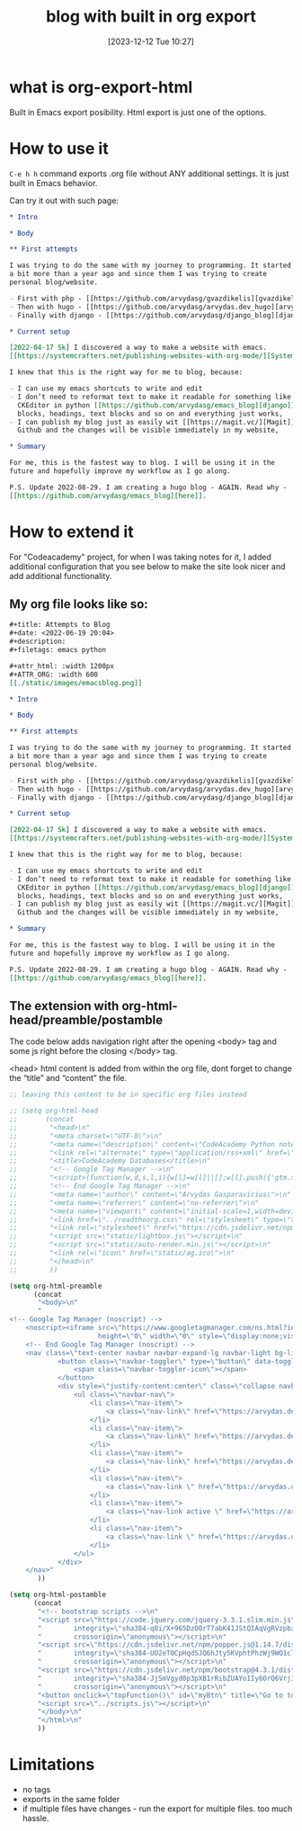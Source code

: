 #+title:      blog with built in org export
#+date:       [2023-12-12 Tue 10:27]
#+filetags:  :blog:emacs:
#+identifier: 20231212T102719
#+STARTUP:    overview

* what is org-export-html

Built in Emacs export posibility. Html export is just one of the options.

* How to use it

=C-e h h= command exports .org file without ANY additional settings. It is just
built in Emacs behavior.

Can try it out with such page:

#+begin_src org
  ,* Intro

  ,* Body

  ,** First attempts

  I was trying to do the same with my journey to programming. It started
  a bit more than a year ago and since them I was trying to create
  personal blog/website.

  - First with php - [[https://github.com/arvydasg/gvazdikelis][gvazdikelis]]
  - Then with hugo - [[https://github.com/arvydasg/arvydas.dev_hugo][arvydas.dev_hugo]]
  - Finally with django - [[https://github.com/arvydasg/django_blog][django_blog]]

  ,* Current setup

  [2022-04-17 Sk] I discovered a way to make a website with emacs.
  [[https://systemcrafters.net/publishing-websites-with-org-mode/][Systemcrafters channel]] has a lot of great material covering just that.

  I knew that this is the right way for me to blog, because:

  - I can use my emacs shortcuts to write and edit
  - I don’t need to reformat text to make it readable for something like
    CKEditor in python [[https://github.com/arvydasg/emacs_blog][django]]. I can just straight up use emacs source
    blocks, headings, text blocks and so on and everything just works,
  - I can publish my blog just as easily wit [[https://magit.vc/][Magit]], push straight to
    Github and the changes will be visible immediately in my website,

  ,* Summary

  For me, this is the fastest way to blog. I will be using it in the
  future and hopefully improve my workflow as I go along.

  P.S. Update 2022-08-29. I am creating a hugo blog - AGAIN. Read why -
  [[https://github.com/arvydasg/emacs_blog][here]].
#+end_src

* How to extend it

For "Codeacademy" project, for when I was taking notes for it, I added
additional configuration that you see below to make the site look nicer and add
additional functionality.

** My org file looks like so:

#+begin_src org
  ,#+title: Attempts to Blog
  ,#+date: <2022-06-19 20:04>
  ,#+description:
  ,#+filetags: emacs python

  ,#+attr_html: :width 1200px
  ,#+ATTR_ORG: :width 600
  [[./static/images/emacsblog.png]]

  ,* Intro

  ,* Body

  ,** First attempts

  I was trying to do the same with my journey to programming. It started
  a bit more than a year ago and since them I was trying to create
  personal blog/website.

  - First with php - [[https://github.com/arvydasg/gvazdikelis][gvazdikelis]]
  - Then with hugo - [[https://github.com/arvydasg/arvydas.dev_hugo][arvydas.dev_hugo]]
  - Finally with django - [[https://github.com/arvydasg/django_blog][django_blog]]

  ,* Current setup

  [2022-04-17 Sk] I discovered a way to make a website with emacs.
  [[https://systemcrafters.net/publishing-websites-with-org-mode/][Systemcrafters channel]] has a lot of great material covering just that.

  I knew that this is the right way for me to blog, because:

  - I can use my emacs shortcuts to write and edit
  - I don’t need to reformat text to make it readable for something like
    CKEditor in python [[https://github.com/arvydasg/emacs_blog][django]]. I can just straight up use emacs source
    blocks, headings, text blocks and so on and everything just works,
  - I can publish my blog just as easily wit [[https://magit.vc/][Magit]], push straight to
    Github and the changes will be visible immediately in my website,

  ,* Summary

  For me, this is the fastest way to blog. I will be using it in the
  future and hopefully improve my workflow as I go along.

  P.S. Update 2022-08-29. I am creating a hugo blog - AGAIN. Read why -
  [[https://github.com/arvydasg/emacs_blog][here]].

#+end_src

** The extension with org-html-head/preamble/postamble

The code below adds navigation right after the opening <body> tag and some js
right before the closing </body> tag.

<head> html content is added from within the org file, dont forget to change
the “title” and “content” the file.

#+begin_src emacs-lisp
  ;; leaving this content to be in specific org files instead

  ;; (setq org-html-head
  ;;       (concat
  ;;        "<head>\n"
  ;;        "<meta charset=\"UTF-8\">\n"
  ;;        "<meta name=\"description\" content=\"CodeAcademy Python notes\">\n"
  ;;        "<link rel=\"alternate\" type=\"application/rss+xml\" href=\"https://arvydasg.github.io/rss.xml\" title=\"RSS feed for https://arvydasg.github.io/\">\n"
  ;;        "<title>CodeAcademy Databases</title>\n"
  ;;        "<!-- Google Tag Manager -->\n"
  ;;        "<script>(function(w,d,s,l,i){w[l]=w[l]||[];w[l].push({'gtm.start': new Date().getTime(),event:'gtm.js'});var f=d.getElementsByTagName(s)[0], j=d.createElement(s),dl=l!='dataLayer'?'&l='+l:'';j.async=true;j.src= 'https://www.googletagmanager.com/gtm.js?id='+i+dl;f.parentNode.insertBefore(j,f); })(window,document,'script','dataLayer','GTM-MC4ZQHP');</script>\n"
  ;;        "<!-- End Google Tag Manager -->\n"
  ;;        "<meta name=\"author\" content=\"Arvydas Gasparavicius\">\n"
  ;;        "<meta name=\"referrer\" content=\"no-referrer\">\n"
  ;;        "<meta name=\"viewport\" content=\"initial-scale=1,width=device-width,minimum-scale=1\">\n"
  ;;        "<link href=\"../readtheorg.css\" rel=\"stylesheet\" type=\"text/css\" />\n"
  ;;        "<link rel=\"stylesheet\" href=\"https://cdn.jsdelivr.net/npm/bootstrap@4.0.0/dist/css/bootstrap.min.css\" integrity=\"sha384-Gn5384xqQ1aoWXA+058RXPxPg6fy4IWvTNh0E263XmFcJlSAwiGgFAW/dAiS6JXm\" crossorigin=\"anonymous\" />\n"
  ;;        "<script src=\"static/lightbox.js\"></script>\n"
  ;;        "<script src=\"static/auto-render.min.js\"></script>\n"
  ;;        "<link rel=\"icon\" href=\"static/ag.ico\">\n"
  ;;        "</head>\n"
  ;;        ))

  (setq org-html-preamble
        (concat
         "<body>\n"
         "
  <!-- Google Tag Manager (noscript) -->
      <noscript><iframe src=\"https://www.googletagmanager.com/ns.html?id=GTM-MC4ZQHP\"
                        height=\"0\" width=\"0\" style=\"display:none;visibility:hidden\"></iframe></noscript>
      <!-- End Google Tag Manager (noscript) -->
      <nav class=\"text-center navbar navbar-expand-lg navbar-light bg-light\">
              <button class=\"navbar-toggler\" type=\"button\" data-toggle=\"collapse\" data-target=\"#navbarNav\" aria-controls=\"navbarNav\" aria-expanded=\"false\" aria-label=\"Toggle navigation\">
                  <span class=\"navbar-toggler-icon\"></span>
              </button>
              <div style=\"justify-content:center\" class=\"collapse navbar-collapse \" id=\"navbarNav\">
                  <ul class=\"navbar-nav\">
                      <li class=\"nav-item\">
                          <a class=\"nav-link\" href=\"https://arvydas.dev/codeacademy/\">Home <span class=\"sr-only\">(current)</span></a>
                      </li>
                      <li class=\"nav-item\">
                          <a class=\"nav-link\" href=\"https://arvydas.dev/codeacademy/html_css/index.html\">HTML/CSS</a>
                      </li>
                      <li class=\"nav-item\">
                          <a class=\"nav-link\" href=\"https://arvydas.dev/codeacademy/javascript/index.html\">JavaScript</a>
                      </li>
                      <li class=\"nav-item\">
                          <a class=\"nav-link \" href=\"https://arvydas.dev/codeacademy/python/index.html\">Python</a>
                      </li>
                      <li class=\"nav-item\">
                          <a class=\"nav-link active \" href=\"https://arvydas.dev/codeacademy/databases/index.html\">Databases</a>
                      </li>
                      <li class=\"nav-item\">
                          <a class=\"nav-link \" href=\"https://arvydas.dev/codeacademy/flask/index.html\">Flask</a>
                      </li>
                  </ul>
              </div>
      </nav>"
         ))

  (setq org-html-postamble
        (concat
         "<!-- bootstrap scripts -->\n"
         "<script src=\"https://code.jquery.com/jquery-3.3.1.slim.min.js\"\n"
         "        integrity=\"sha384-q8i/X+965DzO0rT7abK41JStQIAqVgRVzpbzo5smXKp4YfRvH+8abtTE1Pi6jizo\"\n"
         "        crossorigin=\"anonymous\"></script>\n"
         "<script src=\"https://cdn.jsdelivr.net/npm/popper.js@1.14.7/dist/umd/popper.min.js\"\n"
         "        integrity=\"sha384-UO2eT0CpHqdSJQ6hJty5KVphtPhzWj9WO1clHTMGa3JDZwrnQq4sF86dIHNDz0W1\"\n"
         "        crossorigin=\"anonymous\"></script>\n"
         "<script src=\"https://cdn.jsdelivr.net/npm/bootstrap@4.3.1/dist/js/bootstrap.min.js\"\n"
         "        integrity=\"sha384-JjSmVgyd0p3pXB1rRibZUAYoIIy6OrQ6VrjIEaFf/nJGzIxFDsf4x0xIM+B07jRM\"\n"
         "        crossorigin=\"anonymous\"></script>\n"
         "<button onclick=\"topFunction()\" id=\"myBtn\" title=\"Go to top\">Top</button>\n"
         "<script src=\"../scripts.js\"></script>\n"
         "</body>\n"
         "</html>\n"
         ))

#+end_src

* Limitations

- no tags
- exports in the same folder
- if multiple files have changes - run the export for multiple files. too much
  hassle.
